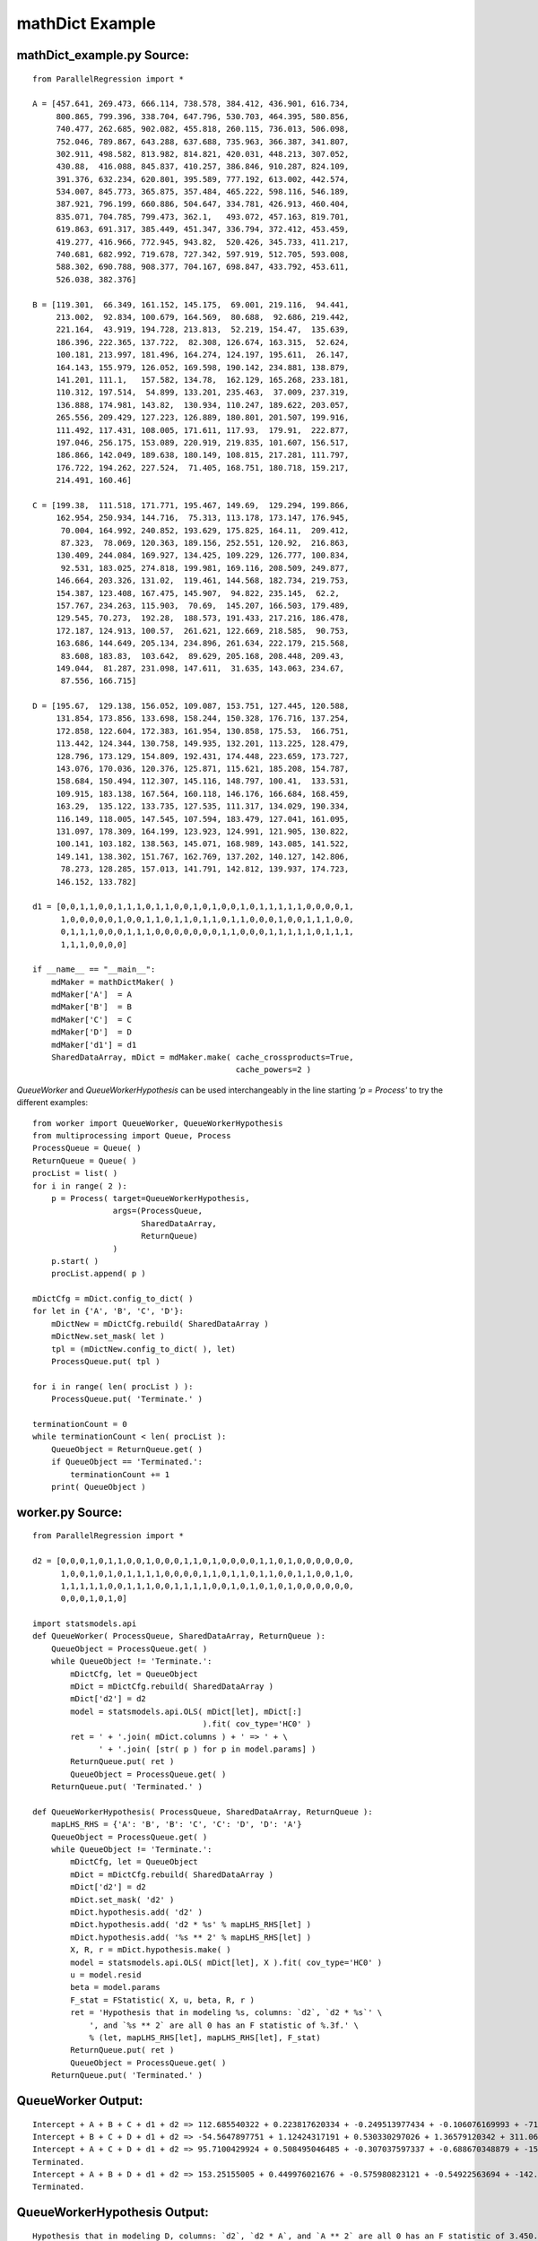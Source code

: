 .. module:: ParallelRegression

.. _mathDict_example:

mathDict Example
================

.. _mathDict_example.py:

mathDict_example.py Source:
---------------------------

::

    from ParallelRegression import *

    A = [457.641, 269.473, 666.114, 738.578, 384.412, 436.901, 616.734,
         800.865, 799.396, 338.704, 647.796, 530.703, 464.395, 580.856,
         740.477, 262.685, 902.082, 455.818, 260.115, 736.013, 506.098,
         752.046, 789.867, 643.288, 637.688, 735.963, 366.387, 341.807,
         302.911, 498.582, 813.982, 814.821, 420.031, 448.213, 307.052,
         430.88,  416.088, 845.837, 410.257, 386.846, 910.287, 824.109,
         391.376, 632.234, 620.801, 395.589, 777.192, 613.002, 442.574,
         534.007, 845.773, 365.875, 357.484, 465.222, 598.116, 546.189,
         387.921, 796.199, 660.886, 504.647, 334.781, 426.913, 460.404,
         835.071, 704.785, 799.473, 362.1,   493.072, 457.163, 819.701,
         619.863, 691.317, 385.449, 451.347, 336.794, 372.412, 453.459,
         419.277, 416.966, 772.945, 943.82,  520.426, 345.733, 411.217,
         740.681, 682.992, 719.678, 727.342, 597.919, 512.705, 593.008,
         588.302, 690.788, 908.377, 704.167, 698.847, 433.792, 453.611,
         526.038, 382.376]

    B = [119.301,  66.349, 161.152, 145.175,  69.001, 219.116,  94.441,
         213.002,  92.834, 100.679, 164.569,  80.688,  92.686, 219.442,
         221.164,  43.919, 194.728, 213.813,  52.219, 154.47,  135.639,
         186.396, 222.365, 137.722,  82.308, 126.674, 163.315,  52.624,
         100.181, 213.997, 181.496, 164.274, 124.197, 195.611,  26.147,
         164.143, 155.979, 126.052, 169.598, 190.142, 234.881, 138.879,
         141.201, 111.1,   157.582, 134.78,  162.129, 165.268, 233.181,
         110.312, 197.514,  54.899, 133.201, 235.463,  37.009, 237.319,
         136.888, 174.981, 143.82,  130.934, 110.247, 189.622, 203.057,
         265.556, 209.429, 127.223, 126.889, 180.801, 201.507, 199.916,
         111.492, 117.431, 108.005, 171.611, 117.93,  179.91,  222.877,
         197.046, 256.175, 153.089, 220.919, 219.835, 101.607, 156.517,
         186.866, 142.049, 189.638, 180.149, 108.815, 217.281, 111.797,
         176.722, 194.262, 227.524,  71.405, 168.751, 180.718, 159.217,
         214.491, 160.46]

    C = [199.38,  111.518, 171.771, 195.467, 149.69,  129.294, 199.866,
         162.954, 250.934, 144.716,  75.313, 113.178, 173.147, 176.945,
          70.004, 164.992, 240.852, 193.629, 175.825, 164.11,  209.412,
          87.323,  78.069, 120.363, 189.156, 252.551, 120.92,  216.863,
         130.409, 244.084, 169.927, 134.425, 109.229, 126.777, 100.834,
          92.531, 183.025, 274.818, 199.981, 169.116, 208.509, 249.877,
         146.664, 203.326, 131.02,  119.461, 144.568, 182.734, 219.753,
         154.387, 123.408, 167.475, 145.907,  94.822, 235.145,  62.2,
         157.767, 234.263, 115.903,  70.69,  145.207, 166.503, 179.489,
         129.545, 70.273,  192.28,  188.573, 191.433, 217.216, 186.478,
         172.187, 124.913, 100.57,  261.621, 122.669, 218.585,  90.753,
         163.686, 144.649, 205.134, 234.896, 261.634, 222.179, 215.568,
          83.608, 183.83,  103.642,  89.629, 205.168, 208.448, 209.43,
         149.044,  81.287, 231.098, 147.611,  31.635, 143.063, 234.67,
          87.556, 166.715]

    D = [195.67,  129.138, 156.052, 109.087, 153.751, 127.445, 120.588,
         131.854, 173.856, 133.698, 158.244, 150.328, 176.716, 137.254,
         172.858, 122.604, 172.383, 161.954, 130.858, 175.53,  166.751,
         113.442, 124.344, 130.758, 149.935, 132.201, 113.225, 128.479,
         128.796, 173.129, 154.809, 192.431, 174.448, 223.659, 173.727,
         143.076, 170.036, 120.376, 125.871, 115.621, 185.208, 154.787,
         158.684, 150.494, 112.307, 145.116, 148.797, 100.41,  133.531,
         109.915, 183.138, 167.564, 160.118, 146.176, 166.684, 168.459,
         163.29,  135.122, 133.735, 127.535, 111.317, 134.029, 190.334,
         116.149, 118.005, 147.545, 107.594, 183.479, 127.041, 161.095,
         131.097, 178.309, 164.199, 123.923, 124.991, 121.905, 130.822,
         100.141, 103.182, 138.563, 145.071, 168.989, 143.085, 141.522,
         149.141, 138.302, 151.767, 162.769, 137.202, 140.127, 142.806,
          78.273, 128.285, 157.013, 141.791, 142.812, 139.937, 174.723,
         146.152, 133.782]

    d1 = [0,0,1,1,0,0,1,1,1,0,1,1,0,0,1,0,1,0,0,1,0,1,1,1,1,1,0,0,0,0,1,
          1,0,0,0,0,0,1,0,0,1,1,0,1,1,0,1,1,0,1,1,0,0,0,1,0,0,1,1,1,0,0,
          0,1,1,1,0,0,0,1,1,1,0,0,0,0,0,0,0,1,1,0,0,0,1,1,1,1,1,0,1,1,1,
          1,1,1,0,0,0,0]

    if __name__ == "__main__":
        mdMaker = mathDictMaker( )
        mdMaker['A']  = A
        mdMaker['B']  = B
        mdMaker['C']  = C
        mdMaker['D']  = D
        mdMaker['d1'] = d1
        SharedDataArray, mDict = mdMaker.make( cache_crossproducts=True,
                                               cache_powers=2 )

`QueueWorker` and `QueueWorkerHypothesis` can be used interchangeably in the line starting `'p = Process'` to try the different examples::
		
        from worker import QueueWorker, QueueWorkerHypothesis
        from multiprocessing import Queue, Process
        ProcessQueue = Queue( )
        ReturnQueue = Queue( )
        procList = list( )
        for i in range( 2 ):
            p = Process( target=QueueWorkerHypothesis,
                         args=(ProcessQueue,
                               SharedDataArray,
                               ReturnQueue)
                         )
            p.start( )
            procList.append( p )
        
        mDictCfg = mDict.config_to_dict( )
        for let in {'A', 'B', 'C', 'D'}:
            mDictNew = mDictCfg.rebuild( SharedDataArray )
            mDictNew.set_mask( let )
            tpl = (mDictNew.config_to_dict( ), let)
            ProcessQueue.put( tpl )
        
        for i in range( len( procList ) ):
            ProcessQueue.put( 'Terminate.' )
        
        terminationCount = 0
        while terminationCount < len( procList ):
            QueueObject = ReturnQueue.get( )
            if QueueObject == 'Terminated.':
                terminationCount += 1
            print( QueueObject )

.. _worker.py:
			
worker.py Source:
-----------------

::

    from ParallelRegression import *

    d2 = [0,0,0,1,0,1,1,0,0,1,0,0,0,1,1,0,1,0,0,0,0,1,1,0,1,0,0,0,0,0,0,
          1,0,0,1,0,1,0,1,1,1,1,0,0,0,0,1,1,0,1,1,0,1,1,0,0,1,1,0,0,1,0,
          1,1,1,1,1,0,0,1,1,1,0,0,1,1,1,1,0,0,1,0,1,0,1,0,1,0,0,0,0,0,0,
          0,0,0,1,0,1,0]

    import statsmodels.api
    def QueueWorker( ProcessQueue, SharedDataArray, ReturnQueue ):
        QueueObject = ProcessQueue.get( )
        while QueueObject != 'Terminate.':
            mDictCfg, let = QueueObject
            mDict = mDictCfg.rebuild( SharedDataArray )
            mDict['d2'] = d2
            model = statsmodels.api.OLS( mDict[let], mDict[:]
                                        ).fit( cov_type='HC0' )
            ret = ' + '.join( mDict.columns ) + ' => ' + \
                  ' + '.join( [str( p ) for p in model.params] )
            ReturnQueue.put( ret )
            QueueObject = ProcessQueue.get( )
        ReturnQueue.put( 'Terminated.' )

    def QueueWorkerHypothesis( ProcessQueue, SharedDataArray, ReturnQueue ):
        mapLHS_RHS = {'A': 'B', 'B': 'C', 'C': 'D', 'D': 'A'}
        QueueObject = ProcessQueue.get( )
        while QueueObject != 'Terminate.':
            mDictCfg, let = QueueObject
            mDict = mDictCfg.rebuild( SharedDataArray )
            mDict['d2'] = d2
            mDict.set_mask( 'd2' )
            mDict.hypothesis.add( 'd2' )
            mDict.hypothesis.add( 'd2 * %s' % mapLHS_RHS[let] )
            mDict.hypothesis.add( '%s ** 2' % mapLHS_RHS[let] )
            X, R, r = mDict.hypothesis.make( )
            model = statsmodels.api.OLS( mDict[let], X ).fit( cov_type='HC0' )
            u = model.resid
            beta = model.params
            F_stat = FStatistic( X, u, beta, R, r )
            ret = 'Hypothesis that in modeling %s, columns: `d2`, `d2 * %s`' \
                ', and `%s ** 2` are all 0 has an F statistic of %.3f.' \
                % (let, mapLHS_RHS[let], mapLHS_RHS[let], F_stat)
            ReturnQueue.put( ret )
            QueueObject = ProcessQueue.get( )
        ReturnQueue.put( 'Terminated.' )

QueueWorker Output:
-------------------

::

	Intercept + A + B + C + d1 + d2 => 112.685540322 + 0.223817620334 + -0.249513977434 + -0.106076169993 + -71.4369309379 + -7.38778376659
	Intercept + B + C + D + d1 + d2 => -54.5647897751 + 1.12424317191 + 0.530330297026 + 1.36579120342 + 311.067932614 + 18.1086372194
	Intercept + A + C + D + d1 + d2 => 95.7100429924 + 0.508495046485 + -0.307037597337 + -0.688670348879 + -158.160160309 + -0.492666217004
	Terminated.
	Intercept + A + B + D + d1 + d2 => 153.25155005 + 0.449976021676 + -0.575980823121 + -0.54922563694 + -142.118879576 + -14.5960961384
	Terminated.

QueueWorkerHypothesis Output:
-----------------------------

::

	Hypothesis that in modeling D, columns: `d2`, `d2 * A`, and `A ** 2` are all 0 has an F statistic of 3.450.
	Hypothesis that in modeling A, columns: `d2`, `d2 * B`, and `B ** 2` are all 0 has an F statistic of 2.998.
	Hypothesis that in modeling C, columns: `d2`, `d2 * D`, and `D ** 2` are all 0 has an F statistic of 2.292.
	Hypothesis that in modeling B, columns: `d2`, `d2 * C`, and `C ** 2` are all 0 has an F statistic of 0.097.
	Terminated.
	Terminated.